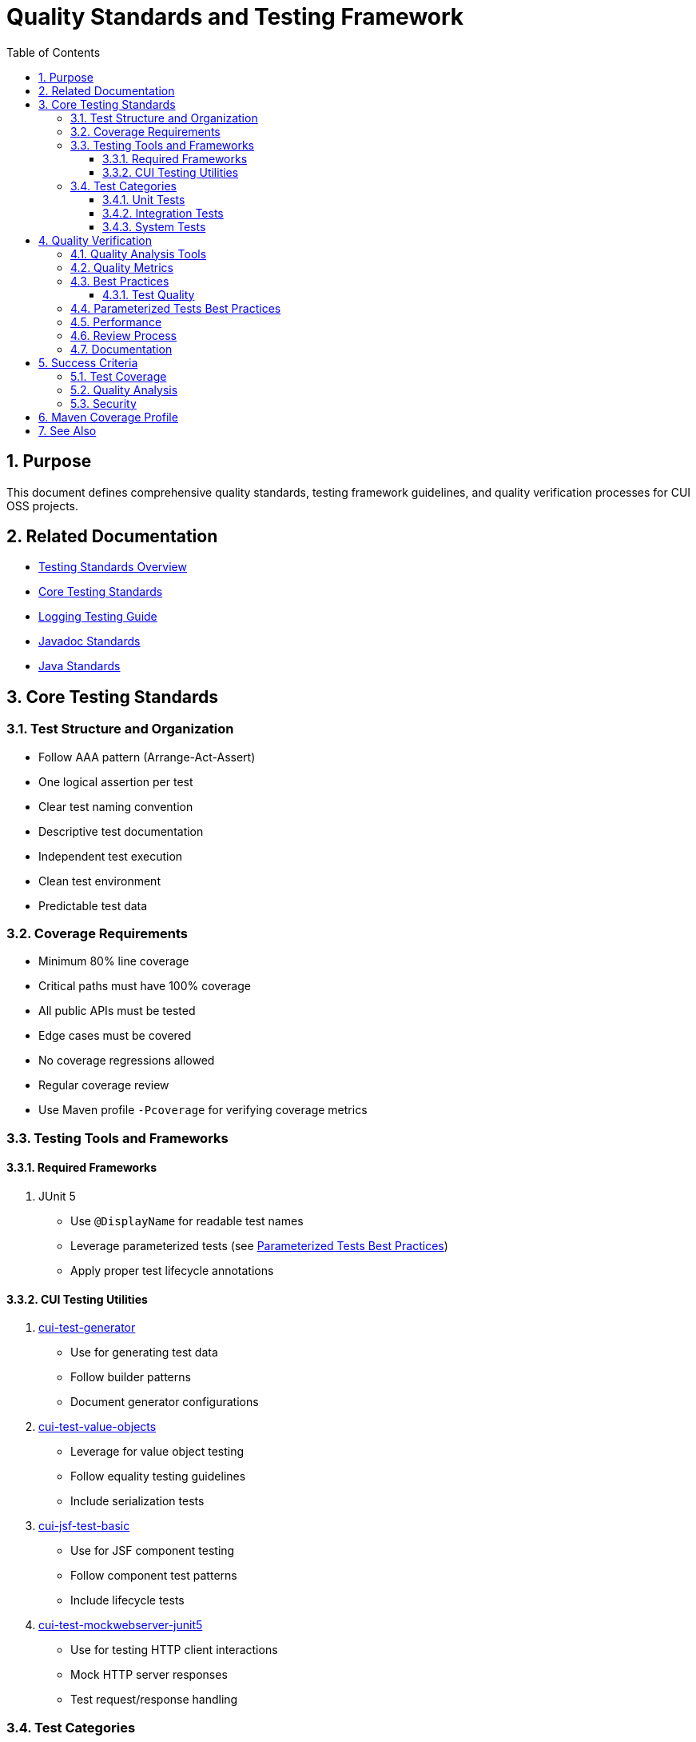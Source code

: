 = Quality Standards and Testing Framework
:toc: left
:toclevels: 3
:toc-title: Table of Contents
:sectnums:
:source-highlighter: highlight.js

== Purpose

This document defines comprehensive quality standards, testing framework guidelines, and quality verification processes for CUI OSS projects.

== Related Documentation

* xref:README.adoc[Testing Standards Overview]
* xref:core-standards.adoc[Core Testing Standards]
* xref:../logging/testing-guide.adoc[Logging Testing Guide]
* xref:../documentation/javadoc-standards.adoc[Javadoc Standards]
* xref:../java/README.adoc[Java Standards]

== Core Testing Standards

=== Test Structure and Organization

* Follow AAA pattern (Arrange-Act-Assert)
* One logical assertion per test
* Clear test naming convention
* Descriptive test documentation
* Independent test execution
* Clean test environment
* Predictable test data

=== Coverage Requirements

* Minimum 80% line coverage
* Critical paths must have 100% coverage
* All public APIs must be tested
* Edge cases must be covered
* No coverage regressions allowed
* Regular coverage review
* Use Maven profile `-Pcoverage` for verifying coverage metrics

=== Testing Tools and Frameworks

==== Required Frameworks

1. JUnit 5
   * Use `@DisplayName` for readable test names
   * Leverage parameterized tests (see <<parameterized-tests-best-practices,Parameterized Tests Best Practices>>)
   * Apply proper test lifecycle annotations

==== CUI Testing Utilities

1. https://github.com/cuioss/cui-test-generator[cui-test-generator]
   * Use for generating test data
   * Follow builder patterns
   * Document generator configurations

2. https://github.com/cuioss/cui-test-value-objects[cui-test-value-objects]
   * Leverage for value object testing
   * Follow equality testing guidelines
   * Include serialization tests

3. https://github.com/cuioss/cui-jsf-test-basic[cui-jsf-test-basic]
   * Use for JSF component testing
   * Follow component test patterns
   * Include lifecycle tests

4. https://github.com/cuioss/cui-test-mockwebserver-junit5[cui-test-mockwebserver-junit5]
   * Use for testing HTTP client interactions
   * Mock HTTP server responses
   * Test request/response handling

=== Test Categories

==== Unit Tests

* Test single units in isolation
* Mock all dependencies
* Fast execution
* High maintainability

==== Integration Tests

* Test component interactions
* Minimal mocking
* Cover critical paths
* Include error scenarios
* Regular maintenance required

==== System Tests

* End-to-end scenarios
* Real dependencies where possible
* Cover main user flows
* Include performance criteria

== Quality Verification

=== Quality Analysis Tools

* SonarCloud for static code analysis
* JUnit for unit testing
* Mutation testing for test quality
* Regular code reviews
* Continuous integration checks

=== Quality Metrics

* Code coverage
* Code duplication
* Complexity metrics
* Issue density
* Technical debt ratio

=== Best Practices

==== Test Quality

* Regular test review
* Mutation testing
* Test failure analysis
* DRY in test utilities
* Clear test documentation
* Consistent patterns

[[parameterized-tests-best-practices]]
=== Parameterized Tests Best Practices

* *Minimum Test Cases*: Parameterized tests should have at least 3 test cases to justify the overhead
** For fewer than 3 test cases, use direct test methods instead
** Convert existing parameterized tests with fewer than 3 cases to direct methods

* *Method Source Organization*:
** Use descriptive method names for test case providers
** Group related test cases together
** Document each test case's purpose in the provider method
** Return `Stream<Arguments>` with clear parameter descriptions
** *Limit to test data only*: Method sources should only provide input data, expected outputs, and optionally error messages
** *Avoid strategy pattern*: Do not use method sources to implement different testing strategies or behaviors

* *Test Case Naming*:
** Use the `name` parameter in `@ParameterizedTest` for descriptive test names
** Include parameter values in the name template where appropriate
** Example: `@ParameterizedTest(name = "{0}: {1} should result in {2}")`

* *Test Case Documentation*:
** Document the purpose of each test case in the provider method
** Include edge cases and boundary conditions
** Explain the relationship between inputs and expected outputs

* *Maintenance Considerations*:
** Regularly review parameterized tests for relevance
** Avoid excessive parameterization that obscures test intent
** Balance between coverage and maintainability
** Refactor tests that use method sources as strategy patterns into separate test methods

=== Performance

* Fast test execution
* Efficient resource usage
* Parallel test execution where possible
* Regular performance monitoring

=== Review Process

Regular Review Points:

* After major feature completion
* Before creating pull requests
* During code review process
* Post-merge verification

=== Documentation

* Record quality findings
* Document remediation steps
* Note technical debt decisions
* Update quality metrics
* Track coverage changes

== Success Criteria

=== Test Coverage

* All coverage requirements met
* Critical paths fully covered
* Test quality sufficient
* No coverage regressions

=== Quality Analysis

* All quality gates passed
* New issues addressed
* Impact assessed
* Clear remediation paths
* Documentation complete

=== Security

* No critical vulnerabilities
* Security hotspots reviewed
* Dependencies verified
* Security standards met

== Maven Coverage Profile

To verify code coverage in your project, use the Maven profile `-Pcoverage`:

[source,bash]
----
mvn clean verify -Pcoverage
----

This profile will:

* Enable JaCoCo code coverage analysis
* Generate detailed coverage reports
* Enforce minimum coverage thresholds
* Fail the build if coverage requirements are not met

== See Also

* xref:../java/README.adoc[Java Standards]
* xref:../documentation/javadoc-standards.adoc[Javadoc Standards]
* xref:../logging/README.adoc[Logging Standards]

